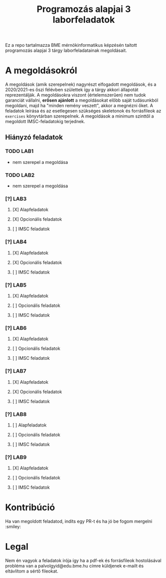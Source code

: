 #+TITLE: Programozás alapjai 3 laborfeladatok

Ez a repo tartalmazza BME mérnökinformatikus képzésén taított programozás alapjai 3 tárgy laborfeladatainak megoldásait.

* A megoldásokról
A megoldások (amik szerepelnek) nagyrészt elfogadott megoldások, és a 2020/2021-es őszi félévben születtek így a tárgy akkori állapotát reprezentálják.
A megoldásokra viszont (értelemszerűen) nem tudok garanciát vállalni, *erősen ajánlott* a megoldásokat előbb saját tudásunkból megoldani, majd ha "minden remény veszett", akkor a megnézni őket.
A feladatok leírása és az esetlegesen szükséges skeletonok és forrásfileok az ~exercises~ könyvtárban szerepelnek.
A megoldások a minimum szinttől a megoldott IMSC-feladatokig terjednek.
** Hiányzó feladatok
*** TODO LAB1
- nem szerepel a megoldása
*** TODO LAB2
- nem szerepel a megoldása
*** [?] LAB3
**** [X] Alapfeladatok
**** [X] Opcionális feladatok
**** [ ] IMSC feladatok
*** [?] LAB4
**** [X] Alapfeladatok
**** [X] Opcionális feladatok
**** [ ] IMSC feladatok
*** [?] LAB5
**** [X] Alapfeladatok
**** [ ] Opcionális feladatok
**** [ ] IMSC feladatok
*** [?] LAB6
**** [X] Alapfeladatok
**** [ ] Opcionális feladatok
**** [ ] IMSC feladatok
*** [?] LAB7
**** [X] Alapfeladatok
**** [X] Opcionális feladatok
**** [ ] IMSC feladatok
*** [?] LAB8
**** [ ] Alapfeladatok
**** [ ] Opcionális feladatok
**** [ ] IMSC feladatok
*** [?] LAB9
**** [X] Alapfeladatok
**** [ ] Opcionális feladatok
**** [ ] IMSC feladatok
* Kontribúció
Ha van megoldott feladatod, indíts egy PR-t és ha jó be fogom mergelni :smiley:
* Legal
Nem én vagyok a feladatok írója így ha a pdf-ek és forrásfileok hostolásával probléma van a palvolgyid@edu.bme.hu címre küldjenek e-mailt és eltávlítom a sértő fileokat.
